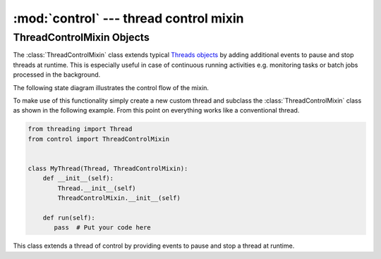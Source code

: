:mod:`control` --- thread control mixin
=======================================

.. py:currentmodule:: src.thread_extension.control

ThreadControlMixin Objects
--------------------------

The :class:`ThreadControlMixin` class extends typical `Threads objects
<https://docs.python.org/3/library/threading.html#thread-objects>`_ by
adding additional events to pause and stop threads at runtime.
This is especially useful in case of continuous running activities e.g.
monitoring tasks or batch jobs processed in the background.

The following state diagram illustrates the control flow of the mixin.

.. _link-status-diagram:

.. image:: resources/state_diagram_thread_control_mixin.png
  :width: 400
  :alt: State Diagram

To make use of this functionality simply create a new custom thread and
subclass the :class:`ThreadControlMixin` class as shown in the following
example. From this point on everything works like a conventional thread.

.. code-block:: python

   from threading import Thread
   from control import ThreadControlMixin


   class MyThread(Thread, ThreadControlMixin):
       def __init__(self):
           Thread.__init__(self)
           ThreadControlMixin.__init__(self)

       def run(self):
          pass  # Put your code here



.. class:: ThreadControlMixin

   This class extends a thread of control by providing events to pause and
   stop a thread at runtime.

   .. py:attribute:: status

      A string used for internal status tracking only. Can be one of the following options
      ``initial``, ``running``, ``paused`` or ``stopped``. For more information please
      refer to the :ref:`Status Diagram <link-status-diagram>` section.

   .. method:: is_running()

      This method returns ``True`` just after the :meth:`~ThreadControlMixin.set_start_state`
      method terminates until just after the :meth:`~ThreadControlMixin.set_end_state` method
      terminates. In between is indicates whether a :meth:`~ThreadControlMixin.pause` Event
      is set, by returning ``False``.

   .. method:: is_stopped()

      This method returns ``True`` just after the :meth:`~ThreadControlMixin.stop` Event
      triggers for the first time.

   .. method:: pause()

      This method triggers a pause event.

   .. method:: resume()

      This method resets a :meth:`~ThreadControlMixin.pause` Event.

   .. method:: stop()

      This method triggers a stop event.

   .. method:: wait(timeout=None)

      This method waits until a :meth:`~ThreadControlMixin.pause` Event is reset.

      When the *timeout* argument is present and not ``None``, it should be a
      floating point number specifying a timeout for the operation in seconds
      (or fractions thereof).

   .. method:: set_start_state()

      TBD.

   .. method:: set_end_state()

      TBD.
